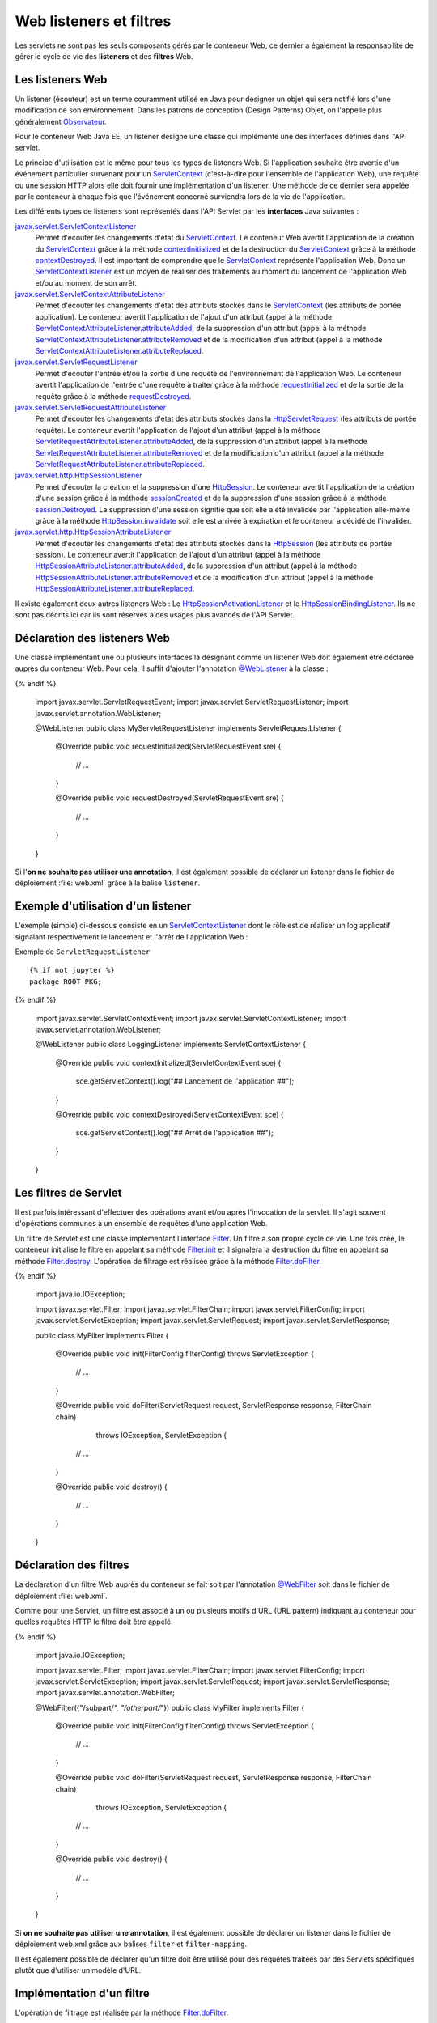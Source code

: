 Web listeners et filtres
########################

Les servlets ne sont pas les seuls composants gérés par le conteneur
Web, ce dernier a également la responsabilité de gérer le cycle de vie
des **listeners** et des **filtres** Web.

Les listeners Web
*****************

Un listener (écouteur) est un terme couramment utilisé en Java pour
désigner un objet qui sera notifié lors d'une modification de son
environnement. Dans les patrons de conception (Design Patterns) Objet,
on l'appelle plus généralement Observateur_.

Pour le conteneur Web Java EE, un listener designe une classe qui
implémente une des interfaces définies dans l'API servlet.

Le principe d'utilisation est le même pour tous les types de listeners
Web. Si l'application souhaite être avertie d'un événement particulier
survenant pour un ServletContext_ (c'est-à-dire pour l'ensemble de
l'application Web), une requête ou une session HTTP alors elle doit
fournir une implémentation d'un listener. Une méthode de ce dernier sera
appelée par le conteneur à chaque fois que l'événement concerné
surviendra lors de la vie de l'application.

Les différents types de listeners sont représentés dans l'API Servlet
par les **interfaces** Java suivantes :

javax.servlet.ServletContextListener_
    Permet d'écouter les changements d'état du ServletContext_. Le
    conteneur Web avertit l'application de la création du
    ServletContext_ grâce à la méthode contextInitialized_
    et de la destruction du ServletContext_ grâce à la méthode
    contextDestroyed_.
    Il est important de comprendre que le ServletContext_ représente
    l'application Web. Donc un ServletContextListener_ est un moyen
    de réaliser des traitements au moment du lancement de l'application
    Web et/ou au moment de son arrêt.
javax.servlet.ServletContextAttributeListener_
    Permet d'écouter les changements d'état des attributs stockés dans
    le ServletContext_ (les attributs de portée application). Le
    conteneur avertit l'application de l'ajout d'un attribut (appel à la
    méthode ServletContextAttributeListener.attributeAdded_,
    de la suppression d'un attribut (appel à la méthode
    ServletContextAttributeListener.attributeRemoved_
    et de la modification d'un attribut (appel à la méthode
    ServletContextAttributeListener.attributeReplaced_.
javax.servlet.ServletRequestListener_
    Permet d'écouter l'entrée et/ou la sortie d'une requête de
    l'environnement de l'application Web. Le conteneur avertit
    l'application de l'entrée d'une requête à traiter grâce à la méthode
    requestInitialized_
    et de la sortie de la requête grâce à la méthode
    requestDestroyed_.
javax.servlet.ServletRequestAttributeListener_
    Permet d'écouter les changements d'état des attributs stockés dans
    la HttpServletRequest_ (les attributs de portée requête). Le
    conteneur avertit l'application de l'ajout d'un attribut (appel à la
    méthode
    ServletRequestAttributeListener.attributeAdded_,
    de la suppression d'un attribut (appel à la méthode
    ServletRequestAttributeListener.attributeRemoved_
    et de la modification d'un attribut (appel à la méthode
    ServletRequestAttributeListener.attributeReplaced_.
javax.servlet.http.HttpSessionListener_
    Permet d'écouter la création et la suppression d'une
    HttpSession_. Le conteneur avertit l'application de la création
    d'une session grâce à la méthode
    sessionCreated_
    et de la suppression d'une session grâce à la méthode
    sessionDestroyed_.
    La suppression d'une session signifie que soit elle a été invalidée
    par l'application elle-même grâce à la méthode
    HttpSession.invalidate_
    soit elle est arrivée à expiration et le conteneur a décidé de
    l'invalider.
javax.servlet.http.HttpSessionAttributeListener_
    Permet d'écouter les changements d'état des attributs stockés dans
    la HttpSession_ (les attributs de portée session). Le conteneur
    avertit l'application de l'ajout d'un attribut (appel à la méthode
    HttpSessionAttributeListener.attributeAdded_,
    de la suppression d'un attribut (appel à la méthode
    HttpSessionAttributeListener.attributeRemoved_
    et de la modification d'un attribut (appel à la méthode
    HttpSessionAttributeListener.attributeReplaced_.

Il existe également deux autres listeners Web : Le HttpSessionActivationListener_
et le HttpSessionBindingListener_.
Ils ne sont pas décrits ici car ils sont réservés à des usages plus
avancés de l'API Servlet.

Déclaration des listeners Web
*****************************

Une classe implémentant une ou plusieurs interfaces la désignant comme
un listener Web doit également être déclarée auprès du conteneur Web.
Pour cela, il suffit d'ajouter l'annotation `@WebListener`_ à la classe :

.. code-block:: java
    :caption: Exemple de ServletRequestListener

  {% if not jupyter %}
  package ROOT_PKG;
{% endif %}

    import javax.servlet.ServletRequestEvent;
    import javax.servlet.ServletRequestListener;
    import javax.servlet.annotation.WebListener;

    @WebListener
    public class MyServletRequestListener implements ServletRequestListener {

        @Override
        public void requestInitialized(ServletRequestEvent sre) {
            // ...
        }

        @Override
        public void requestDestroyed(ServletRequestEvent sre) {
            // ...
        }
    }

Si l'\ **on ne souhaite pas utiliser une annotation**, il est également
possible de déclarer un listener dans le fichier de déploiement
:file:`web.xml` grâce à la balise ``listener``.

.. code-block:: xml
    :caption: Déclaration d'un listener dans le fichier web.xml

    <?xml version="1.0" encoding="UTF-8"?>
    <web-app 
      xmlns:xsi="https://www.w3.org/2001/XMLSchema-instance" 
      xmlns="https://java.sun.com/xml/ns/javaee" 
      xsi:schemaLocation="https://java.sun.com/xml/ns/javaee 
                          https://java.sun.com/xml/ns/javaee/web-app_3_0.xsd" 
      version="3.0">

        <listener>
            <listener-class>ROOT_PKG.MyServletRequestListener</listener-class>
        </listener>

    </web-app>

Exemple d'utilisation d'un listener
***********************************

L'exemple (simple) ci-dessous consiste en un ServletContextListener_
dont le rôle est de réaliser un log applicatif signalant respectivement
le lancement et l'arrêt de l'application Web :

Exemple de ``ServletRequestListener``
::

  {% if not jupyter %}
  package ROOT_PKG;
{% endif %}

    import javax.servlet.ServletContextEvent;
    import javax.servlet.ServletContextListener;
    import javax.servlet.annotation.WebListener;

    @WebListener
    public class LoggingListener implements ServletContextListener {
      @Override
      public void contextInitialized(ServletContextEvent sce) {
        sce.getServletContext().log("## Lancement de l'application ##");
      }

      @Override
      public void contextDestroyed(ServletContextEvent sce) {
        sce.getServletContext().log("## Arrêt de l'application ##");
      }
    }

Les filtres de Servlet
**********************

Il est parfois intéressant d'effectuer des opérations avant et/ou après
l'invocation de la servlet. Il s'agit souvent d'opérations communes à un
ensemble de requêtes d'une application Web.

Un filtre de Servlet est une classe implémentant l'interface Filter_.
Un filtre a son propre cycle de vie. Une fois créé, le conteneur
initialise le filtre en appelant sa méthode Filter.init_ et il signalera la 
destruction du filtre en appelant sa méthode Filter.destroy_.
L'opération de filtrage est réalisée grâce à la méthode Filter.doFilter_.

.. code-block:: java
    :caption: Exemple d'implémentation d'un filtre Web

  {% if not jupyter %}
  package ROOT_PKG;
{% endif %}

    import java.io.IOException;

    import javax.servlet.Filter;
    import javax.servlet.FilterChain;
    import javax.servlet.FilterConfig;
    import javax.servlet.ServletException;
    import javax.servlet.ServletRequest;
    import javax.servlet.ServletResponse;

    public class MyFilter implements Filter {

        @Override
        public void init(FilterConfig filterConfig) throws ServletException {
            // ...
        }

        @Override
        public void doFilter(ServletRequest request, ServletResponse response, FilterChain chain)
                                                                       throws IOException, ServletException {
            // ...
        }

        @Override
        public void destroy() {
            // ...
        }

    }

Déclaration des filtres
***********************

La déclaration d'un filtre Web auprès du conteneur se fait soit par
l'annotation `@WebFilter`_ soit dans le fichier de déploiement :file:`web.xml`.

Comme pour une Servlet, un filtre est associé à un ou plusieurs motifs
d'URL (URL pattern) indiquant au conteneur pour quelles requêtes HTTP le
filtre doit être appelé.


.. code-block:: java
    :caption: Déclaration d'un filtre Web par annotation

  {% if not jupyter %}
  package ROOT_PKG;
{% endif %}

    import java.io.IOException;

    import javax.servlet.Filter;
    import javax.servlet.FilterChain;
    import javax.servlet.FilterConfig;
    import javax.servlet.ServletException;
    import javax.servlet.ServletRequest;
    import javax.servlet.ServletResponse;
    import javax.servlet.annotation.WebFilter;

    @WebFilter({"/subpart/*", "/otherpart/*"})
    public class MyFilter implements Filter {

        @Override
        public void init(FilterConfig filterConfig) throws ServletException {
            // ...
        }

        @Override
        public void doFilter(ServletRequest request, ServletResponse response, FilterChain chain)
                                                                throws IOException, ServletException {
            // ...
        }

        @Override
        public void destroy() {
            // ...
        }

    }

Si **on ne souhaite pas utiliser une annotation**, il est également
possible de déclarer un listener dans le fichier de déploiement web.xml
grâce aux balises ``filter`` et ``filter-mapping``.

.. code-block:: xml
    :caption: Déclaration d'un filtre dans le fichier web.xml

    <?xml version="1.0" encoding="UTF-8"?>
    <web-app 
      xmlns:xsi="https://www.w3.org/2001/XMLSchema-instance" 
      xmlns="https://java.sun.com/xml/ns/javaee" 
      xsi:schemaLocation="https://java.sun.com/xml/ns/javaee 
                          https://java.sun.com/xml/ns/javaee/web-app_3_0.xsd" 
      version="3.0">

      <filter>
        <filter-name>MyFilter</filter-name>
        <filter-class>ROOT_PKG.MyFilter</filter-class>
      </filter>
      
      <filter-mapping>
        <filter-name>MyFilter</filter-name>
        <url-pattern>/subpart/*</url-pattern>
      </filter-mapping>

      <filter-mapping>
        <filter-name>MyFilter</filter-name>
        <url-pattern>/otherpart/*</url-pattern>
      </filter-mapping>
    </web-app>

Il est également possible de déclarer qu'un filtre doit être utilisé
pour des requêtes traitées par des Servlets spécifiques plutôt que
d'utiliser un modèle d'URL.

Implémentation d'un filtre
**************************

L'opération de filtrage est réalisée par la méthode Filter.doFilter_.

.. code-block:: java
    :caption: Principe général d'implémentation d'un filtre

    @Override
    public void doFilter(ServletRequest request, ServletResponse response, FilterChain chain)
                                                        throws IOException, ServletException {
        // réaliser des opérations avant le traitement de la requête

        // appeler l'élément suivant dans la chaîne de filtrage
        chain.doFilter(request, response);

        // réaliser des opérations après le traitement de la requête
    }

Si plusieurs filtres doivent être déclenchés pour le traitement d'une
requête, alors l'appel à ``chain.doFilter(...)`` permet de passer au
filtre suivant. Un fois le dernier filtre appelé, l'appel à
``chain.doFilter(...)`` passera au traitement normal de la requête
(Servlet, JSP ou ressource statique).

Il est recommandé d'implémenter des filtres de manière à ce qu'ils
soient indépendants les uns des autres. En effet, si plusieurs filtres
sont appelés pour le traitement d'une requête, l'ordre dans lequel ces
filtres seront appelés n'est pas prédictible s'ils ont été déclarés avec
l'annotation `@WebFilter`_. En revanche, ils seront appelés dans
l'ordre des balises ``filter-mapping`` s'ils ont été déclarés à partir
du fichier de déploiement :file:`web.xml`

.. note::

    Une implémentation de filtre peut très bien ne pas appeler
    ``chain.doFilter(...)`` et choisir de générer directement une réponse.

Cas d'utilisation de filtres
****************************

Deux exemples d'implémentation de filtres simples mais efficaces.

Gestion de l'UTF-8
==================

Un cas facilement compréhensible est celui d'une application Web qui
poste les données de tous ses formulaires HTML en UTF-8. Nous avons vu
que par défaut, le conteneur Web utilise l'encodage ISO-8859-1
(Latin-1). Il est donc nécessaire de positionner le bon encodage grâce à
la méthode `ServletRequest.setCharacterEncoding(String)`_.
Cette opération répétitive est source d'oubli (et donc de bug). Il
serait préférable de garantir que cette méthode soit systématiquement
appelée avant chaque traitement de Servlet. Ce type de comportement peut
très facilement être implémenté au moyen d'un filtre Web.

.. code-block:: java
    :caption: Filtre UTF-8

  {% if not jupyter %}
  package ROOT_PKG;
{% endif %}

    import java.io.IOException;

    import javax.servlet.Filter;
    import javax.servlet.FilterChain;
    import javax.servlet.FilterConfig;
    import javax.servlet.ServletException;
    import javax.servlet.ServletRequest;
    import javax.servlet.ServletResponse;
    import javax.servlet.annotation.WebFilter;

    @WebFilter("/*")
    public class Utf8RequestEncodingFilter implements Filter {

        @Override
        public void doFilter(ServletRequest request, ServletResponse response, FilterChain chain)
                                                                    throws IOException, ServletException {
            request.setCharacterEncoding("UTF-8");
            chain.doFilter(request, response);
        }

        @Override
        public void init(FilterConfig filterConfig) throws ServletException {
        }

        @Override
        public void destroy() {
        }

    }

Génération de log
=================

Il peut être intéressant de garder une trace des paramètres HTTP reçus
lors des tests ou pour des statistiques. Le filtre ci-dessous écrit dans
les logs du serveur le nom et la valeur de tous les paramètres reçus :

.. code-block:: java
    :caption: Filtre de log de paramètres

  {% if not jupyter %}
  package ROOT_PKG;
{% endif %}

    import java.io.IOException;
    import java.util.ArrayList;
    import java.util.Arrays;
    import java.util.List;

    import javax.servlet.Filter;
    import javax.servlet.FilterChain;
    import javax.servlet.FilterConfig;
    import javax.servlet.ServletException;
    import javax.servlet.ServletRequest;
    import javax.servlet.ServletResponse;
    import javax.servlet.annotation.WebFilter;

    @WebFilter("/*")
    public class LogFilter implements Filter {

        @Override
        public void doFilter(ServletRequest request, ServletResponse response, FilterChain chain)
                                                                        throws IOException, ServletException {
            request.getServletContext().log("parameters received: " + parametersToString(request));
            chain.doFilter(request, response);
        }

        private List<String> parametersToString(ServletRequest request) {
            List<String> parameters = new ArrayList<>();
            request.getParameterMap().forEach((k, v) -> parameters.add(k + "=" + Arrays.toString(v)));
            return parameters;
        }

        @Override
        public void init(FilterConfig filterConfig) throws ServletException {
        }

        @Override
        public void destroy() {
        }

    }

.. caution::

    L'utilisation conjointe des deux filtres ci-dessus peut poser problème.
    En effet, la méthode ``request.setCharacterEncoding(...)`` dans la
    classe ``Utf8RequestEncodingFilter`` doit être appelée avant que les
    paramètres de la requête ne soient accédés. Le filtre
    ``Utf8RequestEncodingFilter`` doit donc être placé **avant** le filtre
    ``LogFilter``. Malheureusement, cela ne peut pas être garanti par
    l'utilisation de l'annotation `@WebFilter`_.

On peut imaginer des traitements bien plus complexes grâce aux filtres :
contrôle des droits d'accès (autorisation), optimisation d'image,
chiffrement des données...

.. _Observateur: https://fr.wikipedia.org/wiki/Observateur_%28patron_de_conception%29
.. _ServletContext: https://docs.oracle.com/javaee/7/api/javax/servlet/ServletContext.html
.. _ServletContextListener: https://docs.oracle.com/javaee/7/api/javax/servlet/ServletContextListener.html
.. _javax.servlet.ServletContextListener: https://docs.oracle.com/javaee/7/api/javax/servlet/ServletContextListener.html
.. _contextInitialized: https://docs.oracle.com/javaee/7/api/javax/servlet/ServletContextListener.html#contextInitialized-javax.servlet.ServletContextEvent-
.. _contextDestroyed: https://docs.oracle.com/javaee/7/api/javax/servlet/ServletContextListener.html#contextDestroyed-javax.servlet.ServletContextEvent-
.. _javax.servlet.ServletContextAttributeListener: https://docs.oracle.com/javaee/7/api/javax/servlet/ServletContextAttributeListener.html
.. _ServletContextAttributeListener.attributeAdded: https://docs.oracle.com/javaee/7/api/javax/servlet/ServletContextAttributeListener.html#attributeAdded-javax.servlet.ServletContextAttributeEvent-
.. _ServletContextAttributeListener.attributeRemoved: https://docs.oracle.com/javaee/7/api/javax/servlet/ServletContextAttributeListener.html#attributeRemoved-javax.servlet.ServletContextAttributeEvent-
.. _ServletContextAttributeListener.attributeReplaced: https://docs.oracle.com/javaee/7/api/javax/servlet/ServletContextAttributeListener.html#attributeReplaced-javax.servlet.ServletContextAttributeEvent-
.. _javax.servlet.ServletRequestListener: https://docs.oracle.com/javaee/7/api/javax/servlet/ServletRequestListener.html
.. _requestInitialized: https://docs.oracle.com/javaee/7/api/javax/servlet/ServletRequestListener.html#requestInitialized-javax.servlet.ServletRequestEvent-
.. _requestDestroyed: https://docs.oracle.com/javaee/7/api/javax/servlet/ServletRequestListener.html#requestDestroyed-javax.servlet.ServletRequestEvent-
.. _javax.servlet.ServletRequestAttributeListener: https://docs.oracle.com/javaee/7/api/javax/servlet/ServletRequestAttributeListener.html
.. _HttpServletRequest: https://docs.oracle.com/javaee/7/api/javax/servlet/http/HttpServletRequest.html
.. _ServletRequestAttributeListener.attributeAdded: https://docs.oracle.com/javaee/7/api/javax/servlet/ServletRequestAttributeListener.html#attributeAdded-javax.servlet.ServletRequestAttributeEvent-
.. _ServletRequestAttributeListener.attributeRemoved: https://docs.oracle.com/javaee/7/api/javax/servlet/ServletRequestAttributeListener.html#attributeRemoved-javax.servlet.ServletRequestAttributeEvent-
.. _ServletRequestAttributeListener.attributeReplaced: https://docs.oracle.com/javaee/7/api/javax/servlet/ServletRequestAttributeListener.html#attributeReplaced-javax.servlet.ServletRequestAttributeEvent-
.. _javax.servlet.http.HttpSessionListener: https://docs.oracle.com/javaee/7/api/javax/servlet/http/HttpSessionListener.html
.. _HttpSession: https://docs.oracle.com/javaee/7/api/javax/servlet/http/HttpSession.html
.. _sessionCreated: https://docs.oracle.com/javaee/7/api/javax/servlet/http/HttpSessionListener.html#sessionCreated-javax.servlet.http.HttpSessionEvent-
.. _sessionDestroyed: https://docs.oracle.com/javaee/7/api/javax/servlet/http/HttpSessionListener.html#sessionDestroyed-javax.servlet.http.HttpSessionEvent-
.. _HttpSession.invalidate: https://docs.oracle.com/javaee/7/api/javax/servlet/http/HttpSession.html#invalidate--
.. _javax.servlet.http.HttpSessionAttributeListener: https://docs.oracle.com/javaee/7/api/javax/servlet/http/HttpSessionAttributeListener.html
.. _HttpSessionAttributeListener.attributeAdded: https://docs.oracle.com/javaee/7/api/javax/servlet/http/HttpSessionAttributeListener.html#attributeAdded-javax.servlet.http.HttpSessionBindingEvent-
.. _HttpSessionAttributeListener.attributeRemoved: https://docs.oracle.com/javaee/7/api/javax/servlet/http/HttpSessionAttributeListener.html#attributeRemoved-javax.servlet.http.HttpSessionBindingEvent-
.. _HttpSessionAttributeListener.attributeReplaced: https://docs.oracle.com/javaee/7/api/javax/servlet/http/HttpSessionAttributeListener.html#attributeReplaced-javax.servlet.http.HttpSessionBindingEvent-
.. _HttpSessionActivationListener: https://docs.oracle.com/javaee/7/api/javax/servlet/http/HttpSessionActivationListener.html
.. _HttpSessionBindingListener: https://docs.oracle.com/javaee/7/api/javax/servlet/http/HttpSessionBindingListener.html
.. _@WebListener: https://docs.oracle.com/javaee/7/api/javax/servlet/annotation/WebListener.html
.. _Filter: https://docs.oracle.com/javaee/7/api/javax/servlet/Filter.html
.. _Filter.init: https://docs.oracle.com/javaee/7/api/javax/servlet/Filter.html#init-javax.servlet.FilterConfig-
.. _Filter.destroy: https://docs.oracle.com/javaee/7/api/javax/servlet/Filter.html#destroy--
.. _Filter.doFilter: https://docs.oracle.com/javaee/7/api/javax/servlet/Filter.html#doFilter-javax.servlet.ServletRequest-javax.servlet.ServletResponse-javax.servlet.FilterChain-
.. _@WebFilter: https://docs.oracle.com/javaee/7/api/javax/servlet/annotation/WebFilter.html
.. _Filter.filterChain: https://docs.oracle.com/javaee/7/api/javax/servlet/Filter.html#doFilter-javax.servlet.ServletRequest-javax.servlet.ServletResponse-javax.servlet.FilterChain-
.. _ServletRequest.setCharacterEncoding(String): https://docs.oracle.com/javaee/7/api/javax/servlet/ServletRequest.html#setCharacterEncoding-java.lang.String-

